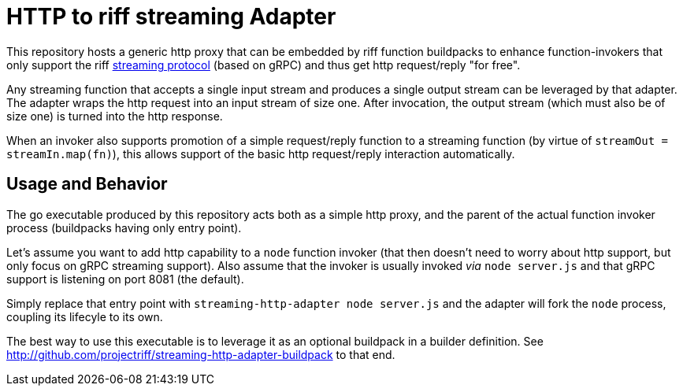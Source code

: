 = HTTP to riff streaming Adapter

This repository hosts a generic http proxy that can be embedded by riff function
buildpacks to enhance function-invokers that only support the riff
link:riff-rpc.proto[streaming protocol] (based on gRPC) and thus get http request/reply "for free".

Any streaming function that accepts a single input stream and produces a single
output stream can be leveraged by that adapter. The adapter wraps the http
request into an input stream of size one. After invocation, the output stream
(which must also be of size one) is turned into the http response.

When an invoker also supports promotion of a simple request/reply function
to a streaming function (by virtue of `streamOut = streamIn.map(fn)`), this
allows support of the basic http request/reply interaction automatically.

== Usage and Behavior
The go executable produced by this repository acts both as a simple http proxy,
and the parent of the actual function invoker process (buildpacks having only
entry point).

Let's assume you want to add http capability to a `node` function invoker (that then
doesn't need to worry about http support, but only focus on gRPC streaming support).
Also assume that the invoker is usually invoked _via_ `node server.js` and that
gRPC support is listening on port 8081 (the default).

Simply replace that entry point with `streaming-http-adapter node server.js` and the
adapter will fork the `node` process, coupling its lifecyle to its own.

The best way to use this executable is to leverage it as an optional buildpack in
a builder definition. See http://github.com/projectriff/streaming-http-adapter-buildpack
to that end.